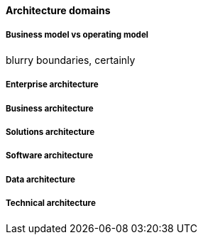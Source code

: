 ==== Architecture domains

===== Business model vs operating model

blurry boundaries, certainly

===== Enterprise architecture

===== Business architecture

===== Solutions architecture

===== Software architecture

===== Data architecture

===== Technical architecture
